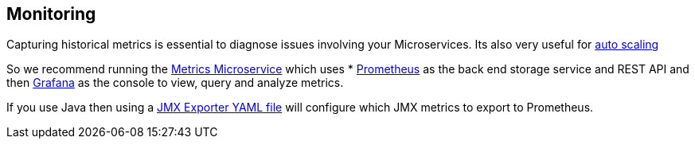 == Monitoring

Capturing historical metrics is essential to diagnose issues involving your Microservices. Its also very useful for link:elasticity.html[auto scaling]

So we recommend running the link:../metrics.html[Metrics Microservice] which uses * http://prometheus.io/[Prometheus] as the back end storage service and REST API and then http://grafana.org/[Grafana] as the console to view, query and analyze metrics.

If you use Java then using a https://github.com/prometheus/jmx_exporter[JMX Exporter YAML file] will configure which JMX metrics to export to Prometheus.